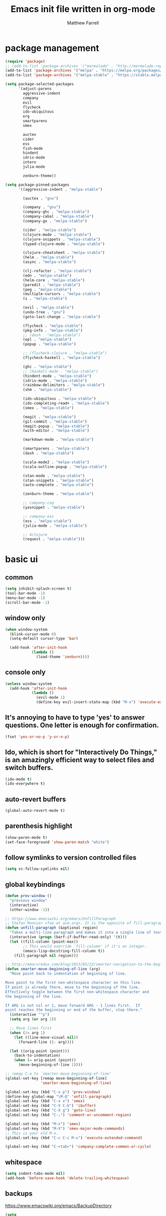 #+TITLE: Emacs init file written in org-mode
#+AUTHOR: Matthew Farrell
#+EMAIL: farrellm@alum.mit.edu

* package management
#+BEGIN_SRC emacs-lisp
  (require 'package)
  ;; (add-to-list 'package-archives '("marmalade" . "http://marmalade-repo.org/packages/"))
  (add-to-list 'package-archives '("melpa" . "https://melpa.org/packages/") t)
  (add-to-list 'package-archives '("melpa-stable" . "https://stable.melpa.org/packages/") t)

  (setq package-selected-packages
        '(adjust-parens
          aggressive-indent
          company
          evil
          flycheck
          ido-ubiquitous
          org
          smartparens
          smex

          auctex
          cider
          ess
          fish-mode
          hindent
          idris-mode
          intero
          julia-mode

          zenburn-theme))

  (setq package-pinned-packages
        '((aggressive-indent . "melpa-stable")

          (auctex . "gnu")

          (company . "gnu")
          (company-ghc . "melpa-stable")
          (company-cabal . "melpa-stable")
          (company-go . "melpa-stable")

          (cider . "melpa-stable")
          (clojure-mode . "melpa-stable")
          (clojure-snippets . "melpa-stable")
          (typed-clojure-mode . "melpa-stable")

          (clojure-cheatsheet . "melpa-stable")
          (helm . "melpa-stable")
          (async . "melpa-stable")

          (clj-refactor . "melpa-stable")
          (edn . "melpa-stable")
          (helm-core . "melpa-stable")
          (paredit . "melpa-stable")
          (peg . "melpa-stable")
          (multiple-cursors . "melpa-stable")
          (s . "melpa-stable")

          (evil . "melpa-stable")
          (undo-tree . "gnu")
          (goto-last-change . "melpa-stable")

          (flycheck . "melpa-stable")
          (pkg-info . "melpa-stable")
          ;; (dash . "melpa-stable")
          (epl . "melpa-stable")
          (popup . "melpa-stable")

          ;; (flycheck-clojure . "melpa-stable")
          (flycheck-haskell . "melpa-stable")

          (ghc . "melpa-stable")
          ;; (haskell-mode . "melpa-stable")
          (hindent-mode . "melpa-stable")
          (idris-mode . "melpa-stable")
          (rainbow-delimiters . "melpa-stable")
          (shm . "melpa-stable")

          (ido-ubiquitous . "melpa-stable")
          (ido-completing-read+ . "melpa-stable")
          (smex . "melpa-stable")

          (magit . "melpa-stable")
          (git-commit . "melpa-stable")
          (magit-popup . "melpa-stable")
          (with-editor . "melpa-stable")

          (markdown-mode . "melpa-stable")

          (smartparens . "melpa-stable")
          (dash . "melpa-stable")

          (scala-mode2 . "melpa-stable")
          (scala-outline-popup . "melpa-stable")

          (stan-mode . "melpa-stable")
          (stan-snippets . "melpa-stable")
          (auto-complete . "melpa-stable")

          (zenburn-theme . "melpa-stable")

          ;; company-coq
          (yasnippet . "melpa-stable")

          ;; company-ess
          (ess . "melpa-stable")
          (julia-mode . "melpa-stable")

          ;; 4clojure
          (request . "melpa-stable")))
#+END_SRC

* basic ui
** common
#+BEGIN_SRC emacs-lisp
  (setq inhibit-splash-screen t)
  (tool-bar-mode -1)
  (menu-bar-mode -1)
  (scroll-bar-mode -1)
#+END_SRC

** window only
#+BEGIN_SRC emacs-lisp
  (when window-system
    (blink-cursor-mode 0)
    (setq-default cursor-type 'bar)

    (add-hook 'after-init-hook
              (lambda ()
                (load-theme 'zenburn))))
#+END_SRC

** console only
#+BEGIN_SRC emacs-lisp
  (unless window-system
    (add-hook 'after-init-hook
              (lambda ()
                (evil-mode 1)
                (define-key evil-insert-state-map (kbd "M-x") 'execute-extended-command))))
#+END_SRC

** It's annoying to have to type 'yes' to answer questions. One letter is enough for confirmation.
#+BEGIN_SRC emacs-lisp
  (fset 'yes-or-no-p 'y-or-n-p)
#+END_SRC

** Ido, which is short for "Interactively Do Things," is an amazingly efficient way to select files and switch buffers.
#+BEGIN_SRC emacs-lisp
  (ido-mode t)
  (ido-everywhere t)
#+END_SRC

** auto-revert buffers
#+BEGIN_SRC emacs-lisp
  (global-auto-revert-mode t)
#+END_SRC
** parenthesis highlight
#+BEGIN_SRC emacs-lisp
  (show-paren-mode t)
  (set-face-foreground 'show-paren-match "white")
#+END_SRC
** follow symlinks to version controlled files
#+BEGIN_SRC emacs-lisp
  (setq vc-follow-symlinks nil)
#+END_SRC
** global keybindings
#+BEGIN_SRC emacs-lisp
  (defun prev-window ()
    "previous window"
    (interactive)
    (other-window -1))

  ;; https://www.emacswiki.org/emacs/UnfillParagraph
  ;; Stefan Monnier <foo at acm.org>. It is the opposite of fill-paragraph
  (defun unfill-paragraph (&optional region)
    "Takes a multi-line paragraph and makes it into a single line of text."
    (interactive (progn (barf-if-buffer-read-only) '(t)))
    (let ((fill-column (point-max))
          ;; This would override `fill-column' if it's an integer.
          (emacs-lisp-docstring-fill-column t))
      (fill-paragraph nil region)))

  ;; http://emacsredux.com/blog/2013/05/22/smarter-navigation-to-the-beginning-of-a-line/
  (defun smarter-move-beginning-of-line (arg)
    "Move point back to indentation of beginning of line.

  Move point to the first non-whitespace character on this line.
  If point is already there, move to the beginning of the line.
  Effectively toggle between the first non-whitespace character and
  the beginning of the line.

  If ARG is not nil or 1, move forward ARG - 1 lines first.  If
  point reaches the beginning or end of the buffer, stop there."
    (interactive "^p")
    (setq arg (or arg 1))

    ;; Move lines first
    (when (/= arg 1)
      (let ((line-move-visual nil))
        (forward-line (1- arg))))

    (let ((orig-point (point)))
      (back-to-indentation)
      (when (= orig-point (point))
        (move-beginning-of-line 1))))

  ;; remap C-a to `smarter-move-beginning-of-line'
  (global-set-key [remap move-beginning-of-line]
                  'smarter-move-beginning-of-line)

  (global-set-key (kbd "C-x p") 'prev-window)
  (define-key global-map "\M-Q" 'unfill-paragraph)
  (global-set-key (kbd "C-x x") 'smex)
  (global-set-key (kbd "C-X C-b") 'ibuffer)
  (global-set-key (kbd "C-X g") 'goto-line)
  (global-set-key (kbd "C-;") 'comment-or-uncomment-region)

  (global-set-key (kbd "M-x") 'smex)
  (global-set-key (kbd "M-X") 'smex-major-mode-commands)
  ;; This is your old M-x.
  (global-set-key (kbd "C-c C-c M-x") 'execute-extended-command)

  (global-set-key (kbd "C-<tab>") 'company-complete-common-or-cycle)
#+END_SRC
** whitespace
#+BEGIN_SRC emacs-lisp
  (setq indent-tabs-mode nil)
  (add-hook 'before-save-hook 'delete-trailing-whitespace)
#+END_SRC

** backups
https://www.emacswiki.org/emacs/BackupDirectory
#+BEGIN_SRC emacs-lisp
  (setq
   backup-by-copying t      ; don't clobber symlinks
   backup-directory-alist
   '(("." . "~/.saves"))    ; don't litter my fs tree
   delete-old-versions t
   kept-new-versions 6
   kept-old-versions 2
   version-control t)       ; use versioned backups
#+END_SRC

* packages
** auctex
Annoying, but seems to be needed since 24.4
#+BEGIN_SRC emacs-lisp
  (add-to-list 'load-path "~/.emacs.d/elpa/auctex-11.89")
#+END_SRC
** company
#+BEGIN_SRC emacs-lisp
  (add-hook 'after-init-hook 'global-company-mode)
  ;; (setq company-tooltip-align-annotations t)
#+END_SRC
** org
*** misc
#+BEGIN_SRC emacs-lisp
  (add-hook 'org-mode-hook 'auto-fill-mode)
  (add-hook 'org-mode-hook 'flyspell-mode)
#+END_SRC
*** export
#+BEGIN_SRC emacs-lisp
  (defvar org-export-allow-bind-keywords t)
#+END_SRC
*** babel
**** misc
#+BEGIN_SRC emacs-lisp
  (defvar org-startup-indented t)
  (defvar org-src-fontify-natively t)

  (defun org-babel-invalidate-results ()
    "invalidated all cached babel results"
    (interactive)
    (while (re-search-forward "#\\+RESULTS\\[[[:alnum:]]+\\]" nil t)
      (replace-match "#+RESULTS[]" nil nil)))
#+END_SRC
**** disable evaluation confirmations
#+BEGIN_SRC emacs-lisp
  (defvar org-confirm-babel-evaluate nil)
#+END_SRC
**** inline images
#+BEGIN_SRC emacs-lisp
  (add-hook 'org-babel-after-execute-hook 'org-display-inline-images)
  (add-hook 'org-mode-hook 'org-display-inline-images)
#+END_SRC
**** load languages
#+BEGIN_SRC emacs-lisp
  (add-to-list 'load-path "~/.emacs.d/ob-julia")
  (eval-after-load "org"
    '(progn
       (org-babel-do-load-languages
        'org-babel-load-languages
        '((emacs-lisp . t)
          (haskell . t)
          (julia . t)
          (R . t)))))
#+END_SRC

** cider
*** basic configuration
**** Enable eldoc in Clojure buffers
#+BEGIN_SRC emacs-lisp
  (add-hook 'cider-mode-hook #'eldoc-mode)
#+END_SRC
**** Log communication with the nREPL server
#+BEGIN_SRC emacs-lisp
  (setq nrepl-log-messages t)
  (setq nrepl-hide-special-buffers t)
#+END_SRC
**** Prevent the auto-display of the REPL buffer
#+BEGIN_SRC emacs-lisp
  (setq cider-repl-pop-to-buffer-on-connect nil)
#+END_SRC

**** SOT mode
#+BEGIN_SRC emacs-lisp
  (add-hook 'clojure-mode-hook #'abbrev-mode)
  (add-hook 'clojure-mode-hook #'speed-of-thought-mode)
#+END_SRC

**** parens
#+BEGIN_SRC emacs-lisp
  (add-to-list 'load-path "~/.emacs.d/elpa/adjust-parens-3.0")
  (require 'adjust-parens)

  (add-hook 'clojure-mode-hook #'adjust-parens-mode)
  (add-hook 'emacs-lisp-mode-hook #'adjust-parens-mode)

  (add-hook 'clojure-mode-hook #'aggressive-indent-mode)
  ;; (add-hook 'groovy-mode-hook #'aggressive-indent-mode)

  ;; nice, but has caused problems
  ;; (add-hook 'emacs-lisp-mode-hook #'aggressive-indent-mode)
#+END_SRC

*** keybindings
#+BEGIN_SRC emacs-lisp
  (defun count-last-sexp ()
         (interactive)
         (cider-interactive-eval
           (format "(count %s)"
                   (cider-last-sexp))))

  (defun nth-from-last-sexp (n)
         (interactive "p")
         (cider-interactive-eval
           (format "(nth %s %s)"
                   (cider-last-sexp) n)))

  (defun spit-scad-last-sexp ()
    (interactive)
    (cider-interactive-eval
      (format
        "(require 'scad-clj.scad)
         (spit \"eval.scad\" (scad-clj.scad/write-scad %s))"
        (cider-last-sexp))))

  (defun frame-last-sexp ()
    (interactive)
    (cider-interactive-eval
      (format
       "(doto (javax.swing.JFrame. \"eval\")
          (.. (getContentPane) (add %s))
          (.pack)
          (.show))"
       (cider-last-sexp))))

  (defun benchmark-last-sexp ()
    (interactive)
    (cider-interactive-eval
      (format "(require 'criterium.core)
               (criterium.core/quick-benchmark %s)"
              (cider-last-sexp))))

  (eval-after-load "cider"
    '(progn
       (define-key cider-mode-map (kbd "C-c c") 'count-last-sexp)
       (define-key cider-mode-map (kbd "C-c n") `nth-from-last-sexp)
       (define-key cider-mode-map (kbd "C-c 3") 'spit-scad-last-sexp)
       (define-key cider-mode-map (kbd "C-c f") 'frame-last-sexp)
       (define-key cider-mode-map (kbd "C-c b") 'benchmark-last-sexp)))
#+END_SRC
*** misc
#+BEGIN_SRC emacs-lisp
  (defvar clojure-defun-indents '(match resize translate rotate scale mirror))
  ;; (add-hook 'clojure-mode-hook 'typed-clojure-mode)

  ;; (eval-after-load 'flycheck '(flycheck-clojure-setup))
  ;; (eval-after-load 'flycheck
  ;;   '(setq flycheck-display-errors-function #'flycheck-pos-tip-error-messages))

  ;; (add-hook 'clojure-mode-hook (lambda ()
  ;;                                (clj-refactor-mode 1)))
#+END_SRC
** ESS
*** autoload
#+BEGIN_SRC emacs-lisp
  (autoload 'R-mode "ess-site" "Major mode for editing R source.
  See `ess-mode' for more help." t)
  (add-to-list 'auto-mode-alist '("\\.R\\'" . R-mode))
#+END_SRC
*** julia
#+BEGIN_SRC emacs-lisp
  (setq inferior-julia-program-name "/usr/bin/julia")
#+END_SRC
*** R
#+BEGIN_SRC emacs-lisp
  (add-hook 'R-mode-hook 'flycheck-mode)

  ;; From Martin Maechler <maechler at stat.math.ethz.ch>:
  (eval-after-load "comint"
    '(progn
       (setq comint-scroll-to-bottom-on-output 'others)   ; not current, dflt is nil
       ;; (setq comint-scroll-show-maximum-output t)      ; I find this too jumpy
       (define-key comint-mode-map [up]
         'comint-previous-matching-input-from-input)
       (define-key comint-mode-map [down]
         'comint-next-matching-input-from-input)
       (define-key comint-mode-map "\C-a" 'comint-bol-or-process-mark)))
#+END_SRC
** flycheck
#+BEGIN_SRC emacs-lisp
  ;; (add-hook 'after-init-hook #'global-flycheck-mode)
#+END_SRC
** haskell
#+BEGIN_SRC emacs-lisp
  (add-hook 'haskell-mode-hook 'intero-mode)
  (add-hook 'haskell-mode-hook 'hindent-mode)
#+END_SRC
** rust
#+BEGIN_SRC emacs-lisp
  ;; flycheck
  (eval-after-load 'rust-mode '(require 'cl))
  (add-hook 'rust-mode-hook #'flycheck-rust-setup)
  (add-hook 'rust-mode-hook #'flycheck-mode)

  ;; racer
  (setq racer-rust-src-path "/usr/src/rust/src/")
  (add-hook 'rust-mode-hook #'racer-mode)
  (add-hook 'racer-mode-hook #'eldoc-mode)
#+END_SRC
** scala
#+BEGIN_SRC emacs-lisp
  (add-hook 'ensime-mode-hook 'flycheck-mode)
#+END_SRC
** smartparens
   https://github.com/Fuco1/smartparens/wiki/Example-configuration
#+BEGIN_SRC emacs-lisp
  (eval-after-load "smartparens-autoloads"
    '(progn
       (require 'smartparens-config)
       (smartparens-global-mode t)
       (smartparens-global-strict-mode t)

       ;; highlights matching pairs
       (show-smartparens-global-mode t)

       ;; keybinding management
       (sp-use-smartparens-bindings)

       ;; pair management
       (sp-local-pair 'minibuffer-inactive-mode "'" nil :actions nil)

       ;; markdown-mode
       (sp-with-modes '(markdown-mode gfm-mode rst-mode)
         (sp-local-pair "*" "*" :bind "C-*")
         (sp-local-tag "2" "**" "**")
         (sp-local-tag "s" "```scheme" "```")
         (sp-local-tag "<" "<_>" "</_>" :transform 'sp-match-sgml-tags))

       ;; tex-mode latex-mode
       (sp-with-modes '(tex-mode plain-tex-mode latex-mode)
         (sp-local-tag "i" "\"<" "\">"))

       ;; html-mode
       (sp-with-modes '(html-mode sgml-mode)
         (sp-local-pair "<" ">"))

       ;; lisp modes
       (sp-with-modes sp--lisp-modes
         (sp-local-pair "(" nil :bind "C-("))

       (require 'smartparens-latex)
       ))
#+END_SRC
#+BEGIN_SRC emacs-lisp
  ;;; keybinding management
  (eval-after-load "smartparens-autoloads"
    '(progn
       (define-key sp-keymap (kbd "C-M-f") 'sp-forward-sexp)
       (define-key sp-keymap (kbd "C-M-b") 'sp-backward-sexp)

       (define-key sp-keymap (kbd "C-M-d") 'sp-down-sexp)
       (define-key sp-keymap (kbd "C-M-a") 'sp-backward-down-sexp)
       ;; (define-key sp-keymap (kbd "C-S-a") 'sp-beginning-of-sexp)
       ;; (define-key sp-keymap (kbd "C-S-d") 'sp-end-of-sexp)

       (define-key sp-keymap (kbd "C-M-e") 'sp-up-sexp)
       (define-key emacs-lisp-mode-map (kbd ")") 'sp-up-sexp)
       (define-key sp-keymap (kbd "C-M-u") 'sp-backward-up-sexp)
       (define-key sp-keymap (kbd "C-M-t") 'sp-transpose-sexp)

       (define-key sp-keymap (kbd "C-M-n") 'sp-next-sexp)
       (define-key sp-keymap (kbd "C-M-p") 'sp-previous-sexp)

       (define-key sp-keymap (kbd "C-M-k") 'sp-kill-sexp)
       (define-key sp-keymap (kbd "C-M-w") 'sp-copy-sexp)

       (define-key sp-keymap (kbd "M-<delete>") 'sp-unwrap-sexp)
       (define-key sp-keymap (kbd "M-<backspace>") 'sp-backward-unwrap-sexp)

       (define-key sp-keymap (kbd "C-<right>") 'sp-forward-slurp-sexp)
       (define-key sp-keymap (kbd "C-<left>") 'sp-forward-barf-sexp)
       (define-key sp-keymap (kbd "C-M-<left>") 'sp-backward-slurp-sexp)
       (define-key sp-keymap (kbd "C-M-<right>") 'sp-backward-barf-sexp)

       (define-key sp-keymap (kbd "M-D") 'sp-splice-sexp)
       (define-key sp-keymap (kbd "C-M-<delete>") 'sp-splice-sexp-killing-forward)
       (define-key sp-keymap (kbd "C-M-<backspace>") 'sp-splice-sexp-killing-backward)
       (define-key sp-keymap (kbd "C-S-<backspace>") 'sp-splice-sexp-killing-around)

       (define-key sp-keymap (kbd "C-]") 'sp-select-next-thing-exchange)
       (define-key sp-keymap (kbd "C-<left_bracket>") 'sp-select-previous-thing)
       (define-key sp-keymap (kbd "C-M-]") 'sp-select-next-thing)

       (define-key sp-keymap (kbd "M-F") 'sp-forward-symbol)
       (define-key sp-keymap (kbd "M-B") 'sp-backward-symbol)

       (define-key sp-keymap (kbd "s-t") 'sp-prefix-tag-object)
       (define-key sp-keymap (kbd "s-p") 'sp-prefix-pair-object)
       (define-key sp-keymap (kbd "s-s c") 'sp-convolute-sexp)
       (define-key sp-keymap (kbd "s-s a") 'sp-absorb-sexp)
       (define-key sp-keymap (kbd "s-s e") 'sp-emit-sexp)
       (define-key sp-keymap (kbd "s-s p") 'sp-add-to-previous-sexp)
       (define-key sp-keymap (kbd "s-s n") 'sp-add-to-next-sexp)
       (define-key sp-keymap (kbd "s-s j") 'sp-join-sexp)
       (define-key sp-keymap (kbd "s-s s") 'sp-split-sexp)))
#+END_SRC
* miscellaneous
** local
#+BEGIN_SRC emacs-lisp
  (when (file-exists-p "~/.emacs.d/local.el")
    (load "~/.emacs.d/local"))
#+END_SRC

** bug fix
#+BEGIN_SRC emacs-lisp
  (setq x-select-enable-clipboard-manager nil)
#+END_SRC

* customization
#+BEGIN_SRC emacs-lisp
  (custom-set-variables
   ;; custom-set-variables was added by Custom.
   ;; If you edit it by hand, you could mess it up, so be careful.
   ;; Your init file should contain only one such instance.
   ;; If there is more than one, they won't work right.
   '(org-file-apps (quote ((auto-mode . emacs) ("\\.mm\\'" . default) ("\\.x?html?\\'" . default) ("\\.pdf\\'" . "evince %s"))))
   '(org-latex-pdf-process (quote ("pdflatex --shell-escape -interaction nonstopmode -output-directory %o %f" "pdflatex --shell-escape -interaction nonstopmode -output-directory %o %f" "pdflatex --shell-escape -interaction nonstopmode -output-directory %o %f"))))
  (custom-set-faces
   ;; custom-set-faces was added by Custom.
   ;; If you edit it by hand, you could mess it up, so be careful.
   ;; Your init file should contain only one such instance.
   ;; If there is more than one, they won't work right.
   )
#+END_SRC
